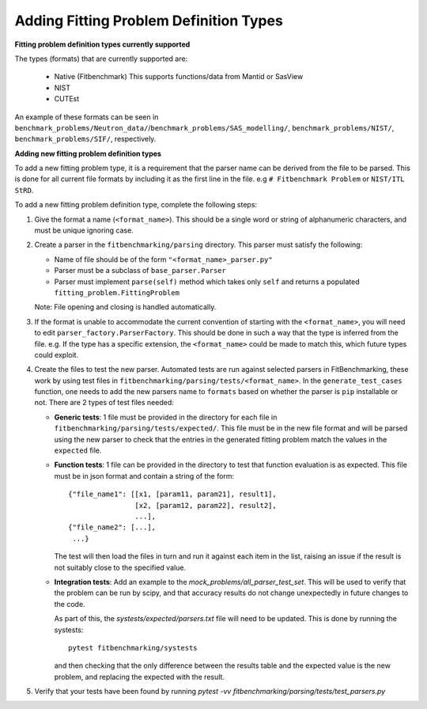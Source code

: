 .. _parsers:

#######################################
Adding Fitting Problem Definition Types
#######################################


**Fitting problem definition types currently supported**

The types (formats) that are currently supported are:

  - Native (Fitbenchmark)
    This supports functions/data from Mantid or SasView
  - NIST
  - CUTEst

An example of these formats can be seen in
``benchmark_problems/Neutron_data/``/``benchmark_problems/SAS_modelling/``,
``benchmark_problems/NIST/``, ``benchmark_problems/SIF/``, respectively.

**Adding new fitting problem definition types**

To add a new fitting problem type, it is a requirement that the parser name
can be derived from the file to be parsed.
This is done for all current file formats by including it as the first line
in the file. e.g ``# Fitbenchmark Problem`` or ``NIST/ITL StRD``.

To add a new fitting problem definition type, complete the following steps:

1. Give the format a name (``<format_name>``).
   This should be a single word or string of alphanumeric characters,
   and must be unique ignoring case.
2. Create a parser in the ``fitbenchmarking/parsing`` directory.
   This parser must satisfy the following:

   - Name of file should be of the form ``"<format_name>_parser.py"``
   - Parser must be a subclass of ``base_parser.Parser``
   - Parser must implement ``parse(self)`` method which takes only ``self``
     and returns a populated ``fitting_problem.FittingProblem``

   Note: File opening and closing is handled automatically.

3. If the format is unable to accommodate the current convention of
   starting with the ``<format_name>``, you will need to edit
   ``parser_factory.ParserFactory``.
   This should be done in such a way that the type is inferred from the file.
   e.g. If the type has a specific extension, the ``<format_name>`` could be
   made to match this, which future types could exploit.

4. Create the files to test the new parser.
   Automated tests are run against selected parsers in FitBenchmarking,
   these work by using test files in
   ``fitbenchmarking/parsing/tests/<format_name>``.
   In the ``generate_test_cases`` function, one needs to add the new parsers
   name to ``formats`` based on whether the parser is ``pip`` installable or
   not.
   There are 2 types of test files needed:

   - **Generic tests**: 1 file must be provided in the directory for each file
     in ``fitbenchmarking/parsing/tests/expected/``.
     This file must be in the new file format and will be parsed using the new
     parser to check that the entries in the generated fitting problem match
     the values in the ``expected`` file.

   - **Function tests**: 1 file can be provided in the directory to test that
     function evaluation is as expected. This file must be in json format and
     contain a string of the form::

       {"file_name1": [[x1, [param11, param21], result1],
                       [x2, [param12, param22], result2],
                       ...],
       {"file_name2": [...],
        ...}

     The test will then load the files in turn and run it against each item in
     the list, raising an issue if the result is not suitably close to the
     specified value.

   - **Integration tests**: Add an example to the `mock_problems/all_parser_test_set`.
     This will be used to verify that the problem can be run by scipy, and that
     accuracy results do not change unexpectedly in future changes to the code.

     As part of this, the `systests/expected/parsers.txt` file will need to be
     updated. This is done by running the systests::

       pytest fitbenchmarking/systests

     and then checking that the only difference between the results table and the
     expected value is the new problem, and replacing the expected with the result.

5. Verify that your tests have been found by running
   `pytest -vv fitbenchmarking/parsing/tests/test_parsers.py`

